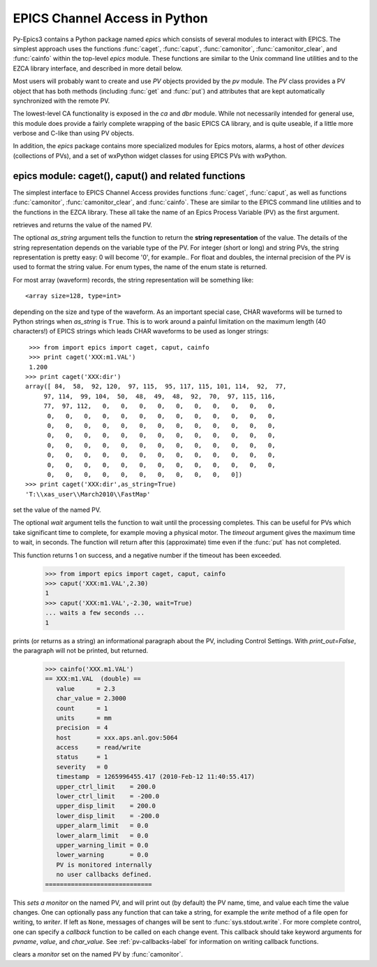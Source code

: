 
==============================
EPICS Channel Access in Python 
==============================

Py-Epics3 contains a Python package named `epics` which consists of several
modules to interact with EPICS.  The simplest approach uses the functions
:func:`caget`, :func:`caput`, :func:`camonitor`, :func:`camonitor_clear`,
and :func:`cainfo` within the top-level `epics` module.  These functions
are similar to the Unix command line utilities and to the EZCA library
interface, and described in more detail below.

Most users will probably want to create and use `PV` objects provided by
the `pv` module.  The `PV` class provides a PV object that has both methods
(including :func:`get` and :func:`put`) and attributes that are kept
automatically synchronized with the remote PV.

The lowest-level CA functionality is exposed in the `ca` and `dbr` module.
While  not necessarily intended for general use, this module does provide a
fairly complete wrapping of the basic EPICS CA library, and is quite
useable, if a little more verbose and C-like than using PV objects.

In addition, the `epics` package contains more specialized modules for
Epics motors, alarms, a host of other *devices* (collections of PVs), and a
set of wxPython widget classes for using EPICS PVs with wxPython.


epics module: caget(), caput() and related functions
====================================================

.. module:: epics
   :synopsis: top-level epics module, and container for simplest CA functions

The simplest interface to EPICS Channel Access provides functions
:func:`caget`, :func:`caput`, as well as functions :func:`camonitor`,
:func:`camonitor_clear`, and :func:`cainfo`.  These are similar to the
EPICS command line utilities and to the functions in the EZCA library.
These all take the name of an Epics Process Variable (PV) as the first
argument.

..  function:: caget(pvname[, as_string=False])

   :param pvname: name of Epics Process Variable
   :param as_string:  whether to return string representation of the PV value.
   :type as_string: True or False
  

retrieves and returns the value of the named PV.

The optional *as_string* argument tells the function to return the **string
representation** of the value.  The details of the string representation
depends on the variable type of the PV.  For integer (short or long) and
string PVs, the string representation is pretty easy: 0 will become '0',
for example..  For float and doubles, the internal precision of the PV is
used to format the string value.  For enum types, the name of the enum
state is returned.

For most array (waveform) records, the string representation will be
something like::

  <array size=128, type=int>

depending on the size and type of the waveform.  As an important special
case, CHAR waveforms will be turned to Python strings when *as_string* is
``True``.  This is to work around a painful limitation on the maximum
length (40 characters!) of EPICS strings which leads CHAR waveforms to be
used as longer strings::

    >>> from import epics import caget, caput, cainfo
    >>> print caget('XXX:m1.VAL')
    1.200
   >>> print caget('XXX:dir')                                                                                                          
   array([ 84,  58,  92, 120,  97, 115,  95, 117, 115, 101, 114,  92,  77,
        97, 114,  99, 104,  50,  48,  49,  48,  92,  70,  97, 115, 116,
        77,  97, 112,   0,   0,   0,   0,   0,   0,   0,   0,   0,   0,
         0,   0,   0,   0,   0,   0,   0,   0,   0,   0,   0,   0,   0,
         0,   0,   0,   0,   0,   0,   0,   0,   0,   0,   0,   0,   0,
         0,   0,   0,   0,   0,   0,   0,   0,   0,   0,   0,   0,   0,
         0,   0,   0,   0,   0,   0,   0,   0,   0,   0,   0,   0,   0,
         0,   0,   0,   0,   0,   0,   0,   0,   0,   0,   0,   0,   0,
         0,   0,   0,   0,   0,   0,   0,   0,   0,   0,   0,   0,   0,
         0,   0,   0,   0,   0,   0,   0,   0,   0,   0,   0])
   >>> print caget('XXX:dir',as_string=True)
   'T:\\xas_user\\March2010\\FastMap'


..  function:: caput(pvname,value[, wait=False[, timeout=60]])

   :param pvname: name of Epics Process Variable
   :param value:  value to send to  PV
   :param wait:  whether to wait until the processing has completed.
   :type wait: True or False
   :param timeout:  how long to wait (in seconds) for put to complete before giving up.
   :type timeout: double
   :rtype: integer

set the value of the named PV.  

The optional *wait* argument tells the function to wait until the
processing completes.  This can be useful for PVs which take significant
time to complete, for example moving a physical motor.  The *timeout*
argument gives the maximum time to wait, in seconds.  The function will
return after this (approximate) time even if the :func:`put` has not
completed.

This function returns 1 on success, and a negative number if the timeout
has been exceeded.

    >>> from import epics import caget, caput, cainfo
    >>> caput('XXX:m1.VAL',2.30)
    1  
    >>> caput('XXX:m1.VAL',-2.30, wait=True)
    ... waits a few seconds ...
    1  

..  function:: cainfo(pvname[, print_out=True])

   :param pvname: name of Epics Process Variable
   :param print_out:  whether to write results to standard output (otherwise the string is returned).
   :type print_out: True or False

prints (or returns as a string) an informational paragraph about the PV,
including Control Settings.  With *print_out=False*, the paragraph will not
be printed, but returned.

    >>> cainfo('XXX.m1.VAL')
    == XXX:m1.VAL  (double) ==
       value      = 2.3
       char_value = 2.3000
       count      = 1
       units      = mm
       precision  = 4
       host       = xxx.aps.anl.gov:5064
       access     = read/write
       status     = 1
       severity   = 0
       timestamp  = 1265996455.417 (2010-Feb-12 11:40:55.417)
       upper_ctrl_limit    = 200.0
       lower_ctrl_limit    = -200.0
       upper_disp_limit    = 200.0
       lower_disp_limit    = -200.0
       upper_alarm_limit   = 0.0
       lower_alarm_limit   = 0.0
       upper_warning_limit = 0.0
       lower_warning       = 0.0
       PV is monitored internally
       no user callbacks defined.
    =============================


..  function:: camonitor(pvname[, writer=None[, callback=None]])

   :param pvname: name of Epics Process Variable
   :param writer:  whether to write results to standard output (otherwise the string is returned).
   :type writer: None or a method that can take a string
   :param callback:  user-supplied function to receive result
   :type callback: None or callable


This `sets a monitor` on the named PV, and will print out (by default) the
PV name, time, and value each time the value changes.  One can optionally
pass any function that can take a string, for example the `write` method of
a file open for writing, to *writer*.  If left as ``None``, messages of
changes will be sent to :func:`sys.stdout.write`. For more complete
control, one can specify a *callback* function to be called on each change
event.  This callback should take keyword arguments for *pvname*, *value*,
and *char_value*.  See :ref:`pv-callbacks-label` for information on writing
callback functions.

..  function:: camonitor_clear(pvname)

   :param pvname: name of Epics Process Variable

clears a `monitor` set on the named PV by :func:`camonitor`.


